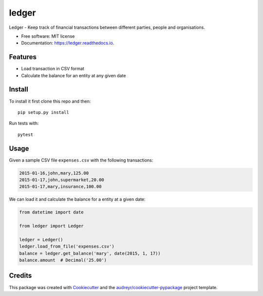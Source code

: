 ======
ledger
======


.. image:: https://img.shields.io/pypi/v/ledger.svg
        :target: https://pypi.python.org/pypi/ledger

.. image:: https://img.shields.io/travis/lukka5/ledger.svg
        :target: https://travis-ci.com/lukka5/ledger

.. image:: https://readthedocs.org/projects/ledger/badge/?version=latest
        :target: https://ledger.readthedocs.io/en/latest/?version=latest
        :alt: Documentation Status


.. image:: https://pyup.io/repos/github/lukka5/ledger/shield.svg
     :target: https://pyup.io/repos/github/lukka5/ledger/
     :alt: Updates



Ledger - Keep track of financial transactions between different parties, people and organisations.


* Free software: MIT license
* Documentation: https://ledger.readthedocs.io.


Features
--------

* Load transaction in CSV format
* Calculate the balance for an entity at any given date


Install
-------

To install it first clone this repo and then::

    pip setup.py install

Run tests with::

    pytest


Usage
-----

Given a sample CSV file ``expenses.csv`` with the following transactions:

.. code-block:: shell

    2015-01-16,john,mary,125.00
    2015-01-17,john,supermarket,20.00
    2015-01-17,mary,insurance,100.00

We can load it and calculate the balance for a entity at a given date:

.. code-block:: python

    from datetime import date

    from ledger import Ledger

    ledger = Ledger()
    ledger.load_from_file('expenses.csv')
    balance = ledger.get_balance('mary', date(2015, 1, 17))
    balance.amount  # Decimal('25.00')


Credits
-------

This package was created with Cookiecutter_ and the `audreyr/cookiecutter-pypackage`_ project template.

.. _Cookiecutter: https://github.com/audreyr/cookiecutter
.. _`audreyr/cookiecutter-pypackage`: https://github.com/audreyr/cookiecutter-pypackage
